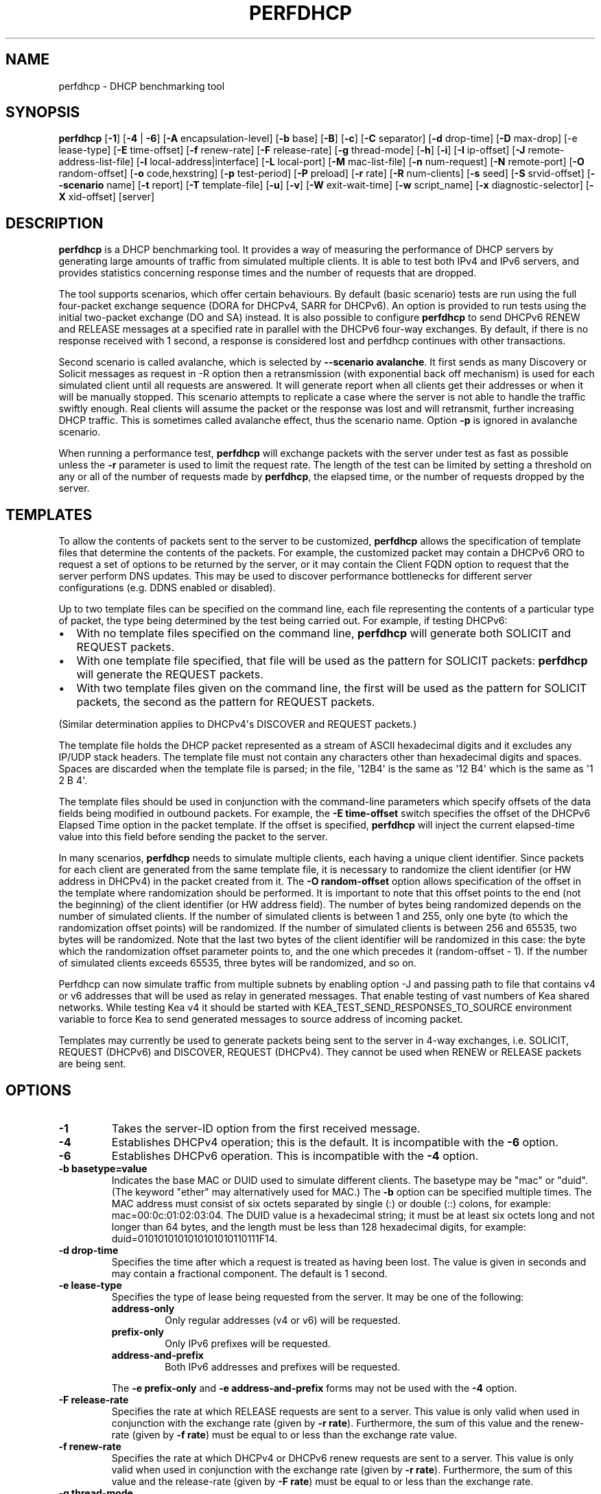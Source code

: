 .\" Man page generated from reStructuredText.
.
.TH "PERFDHCP" "8" "Feb 27, 2022" "2.0.2" "Kea"
.SH NAME
perfdhcp \- DHCP benchmarking tool
.
.nr rst2man-indent-level 0
.
.de1 rstReportMargin
\\$1 \\n[an-margin]
level \\n[rst2man-indent-level]
level margin: \\n[rst2man-indent\\n[rst2man-indent-level]]
-
\\n[rst2man-indent0]
\\n[rst2man-indent1]
\\n[rst2man-indent2]
..
.de1 INDENT
.\" .rstReportMargin pre:
. RS \\$1
. nr rst2man-indent\\n[rst2man-indent-level] \\n[an-margin]
. nr rst2man-indent-level +1
.\" .rstReportMargin post:
..
.de UNINDENT
. RE
.\" indent \\n[an-margin]
.\" old: \\n[rst2man-indent\\n[rst2man-indent-level]]
.nr rst2man-indent-level -1
.\" new: \\n[rst2man-indent\\n[rst2man-indent-level]]
.in \\n[rst2man-indent\\n[rst2man-indent-level]]u
..
.SH SYNOPSIS
.sp
\fBperfdhcp\fP [\fB\-1\fP] [\fB\-4\fP | \fB\-6\fP] [\fB\-A\fP encapsulation\-level] [\fB\-b\fP base] [\fB\-B\fP] [\fB\-c\fP] [\fB\-C\fP separator] [\fB\-d\fP drop\-time] [\fB\-D\fP max\-drop] [\-e lease\-type] [\fB\-E\fP time\-offset] [\fB\-f\fP renew\-rate] [\fB\-F\fP release\-rate] [\fB\-g\fP thread\-mode] [\fB\-h\fP] [\fB\-i\fP] [\fB\-I\fP ip\-offset] [\fB\-J\fP remote\-address\-list\-file] [\fB\-l\fP local\-address|interface] [\fB\-L\fP local\-port] [\fB\-M\fP mac\-list\-file] [\fB\-n\fP num\-request] [\fB\-N\fP remote\-port] [\fB\-O\fP random\-offset] [\fB\-o\fP code,hexstring] [\fB\-p\fP test\-period] [\fB\-P\fP preload] [\fB\-r\fP rate] [\fB\-R\fP num\-clients] [\fB\-s\fP seed] [\fB\-S\fP srvid\-offset] [\fB\-\-scenario\fP name] [\fB\-t\fP report] [\fB\-T\fP template\-file] [\fB\-u\fP] [\fB\-v\fP] [\fB\-W\fP exit\-wait\-time] [\fB\-w\fP script_name] [\fB\-x\fP diagnostic\-selector] [\fB\-X\fP xid\-offset] [server]
.SH DESCRIPTION
.sp
\fBperfdhcp\fP is a DHCP benchmarking tool. It provides a way of measuring
the performance of DHCP servers by generating large amounts of traffic
from simulated multiple clients. It is able to test both IPv4 and IPv6
servers, and provides statistics concerning response times and the
number of requests that are dropped.
.sp
The tool supports scenarios, which offer certain behaviours.
By default (basic scenario) tests are run using the full four\-packet exchange sequence
(DORA for DHCPv4, SARR for DHCPv6). An option is provided to run tests
using the initial two\-packet exchange (DO and SA) instead. It is also
possible to configure \fBperfdhcp\fP to send DHCPv6 RENEW and RELEASE messages
at a specified rate in parallel with the DHCPv6 four\-way exchanges. By
default, if there is no response received with 1 second, a response is
considered lost and perfdhcp continues with other transactions.
.sp
Second scenario is called avalanche, which is selected by \fB\-\-scenario avalanche\fP\&.
It first sends as many Discovery or Solicit messages as request in \-R option then
a retransmission (with exponential back off mechanism) is used for each simulated client until all requests are
answered. It will generate report when all clients get their addresses or when
it will be manually stopped. This scenario attempts to replicate a
case where the server is not able to handle the traffic swiftly
enough. Real clients will assume the packet or the response was lost
and will retransmit, further increasing DHCP traffic. This is
sometimes called avalanche effect, thus the scenario name.
Option \fB\-p\fP is ignored in avalanche scenario.
.sp
When running a performance test, \fBperfdhcp\fP will exchange packets with
the server under test as fast as possible unless the \fB\-r\fP parameter is used to
limit the request rate. The length of the test can be limited by setting
a threshold on any or all of the number of requests made by
\fBperfdhcp\fP, the elapsed time, or the number of requests dropped by the
server.
.SH TEMPLATES
.sp
To allow the contents of packets sent to the server to be customized,
\fBperfdhcp\fP allows the specification of template files that determine
the contents of the packets. For example, the customized packet may
contain a DHCPv6 ORO to request a set of options to be returned by the
server, or it may contain the Client FQDN option to request that the server
perform DNS updates. This may be used to discover performance
bottlenecks for different server configurations (e.g. DDNS enabled or
disabled).
.sp
Up to two template files can be specified on the command line, each file
representing the contents of a particular type of packet, the type being
determined by the test being carried out. For example, if testing
DHCPv6:
.INDENT 0.0
.IP \(bu 2
With no template files specified on the command line, \fBperfdhcp\fP
will generate both SOLICIT and REQUEST packets.
.IP \(bu 2
With one template file specified, that file will be used as the
pattern for SOLICIT packets: \fBperfdhcp\fP will generate the REQUEST
packets.
.IP \(bu 2
With two template files given on the command line, the first will be
used as the pattern for SOLICIT packets, the second as the pattern
for REQUEST packets.
.UNINDENT
.sp
(Similar determination applies to DHCPv4\(aqs DISCOVER and REQUEST
packets.)
.sp
The template file holds the DHCP packet represented as a stream of ASCII
hexadecimal digits and it excludes any IP/UDP stack headers. The
template file must not contain any characters other than hexadecimal
digits and spaces. Spaces are discarded when the template file is parsed;
in the file, \(aq12B4\(aq is the same as \(aq12 B4\(aq which is the same as \(aq1 2
B 4\(aq.
.sp
The template files should be used in conjunction with the command\-line
parameters which specify offsets of the data fields being modified in
outbound packets. For example, the \fB\-E time\-offset\fP switch specifies
the offset of the DHCPv6 Elapsed Time option in the packet template.
If the offset is specified, \fBperfdhcp\fP will inject the current elapsed\-time
value into this field before sending the packet to the server.
.sp
In many scenarios, \fBperfdhcp\fP needs to simulate multiple clients,
each having a unique client identifier. Since packets for each client are
generated from the same template file, it is necessary to randomize the
client identifier (or HW address in DHCPv4) in the packet created from
it. The \fB\-O random\-offset\fP option allows specification of the offset in
the template where randomization should be performed. It is important to
note that this offset points to the end (not the beginning) of the
client identifier (or HW address field). The number of bytes being
randomized depends on the number of simulated clients. If the number of
simulated clients is between 1 and 255, only one byte (to which the
randomization offset points) will be randomized. If the number of
simulated clients is between 256 and 65535, two bytes will be
randomized. Note that the last two bytes of the client identifier will be
randomized in this case: the byte which the randomization offset parameter
points to, and the one which precedes it (random\-offset \- 1). If the
number of simulated clients exceeds 65535, three bytes will be
randomized, and so on.
.sp
Perfdhcp can now simulate traffic from multiple subnets by enabling option
\-J and passing path to file that contains v4 or v6 addresses that will be
used as relay in generated messages. That enable testing of vast numbers
of Kea shared networks. While testing Kea v4 it should be started with
KEA_TEST_SEND_RESPONSES_TO_SOURCE environment variable to force Kea
to send generated messages to source address of incoming packet.
.sp
Templates may currently be used to generate packets being sent to the
server in 4\-way exchanges, i.e. SOLICIT, REQUEST (DHCPv6) and DISCOVER,
REQUEST (DHCPv4). They cannot be used when RENEW or RELEASE packets are
being sent.
.SH OPTIONS
.INDENT 0.0
.TP
.B \fB\-1\fP
Takes the server\-ID option from the first received message.
.TP
.B \fB\-4\fP
Establishes DHCPv4 operation; this is the default. It is incompatible with the
\fB\-6\fP option.
.TP
.B \fB\-6\fP
Establishes DHCPv6 operation. This is incompatible with the \fB\-4\fP option.
.TP
.B \fB\-b basetype=value\fP
Indicates the base MAC or DUID used to simulate different clients. The basetype
may be "mac" or "duid". (The keyword "ether" may alternatively used
for MAC.) The \fB\-b\fP option can be specified multiple times. The MAC
address must consist of six octets separated by single (:) or double
(::) colons, for example: mac=00:0c:01:02:03:04. The DUID value is a
hexadecimal string; it must be at least six octets long and not
longer than 64 bytes, and the length must be less than 128
hexadecimal digits, for example: duid=0101010101010101010110111F14.
.TP
.B \fB\-d drop\-time\fP
Specifies the time after which a request is treated as having been
lost. The value is given in seconds and may contain a fractional
component. The default is 1 second.
.TP
.B \fB\-e lease\-type\fP
Specifies the type of lease being requested from the server. It may
be one of the following:
.INDENT 7.0
.TP
\fBaddress\-only\fP
Only regular addresses (v4 or v6) will be requested.
.TP
\fBprefix\-only\fP
Only IPv6 prefixes will be requested.
.TP
\fBaddress\-and\-prefix\fP
Both IPv6 addresses and prefixes will be requested.
.UNINDENT
.sp
The \fB\-e prefix\-only\fP and \fB\-e address\-and\-prefix\fP forms may not be used
with the \fB\-4\fP option.
.TP
.B \fB\-F release\-rate\fP
Specifies the rate at which RELEASE requests are sent to a server. This value
is only valid when used in conjunction with the exchange rate (given
by \fB\-r rate\fP). Furthermore, the sum of this value and the renew\-rate
(given by \fB\-f rate\fP) must be equal to or less than the exchange
rate value.
.TP
.B \fB\-f renew\-rate\fP
Specifies the rate at which DHCPv4 or DHCPv6 renew requests are sent to a server.
This value is only valid when used in conjunction with the exchange
rate (given by \fB\-r rate\fP). Furthermore, the sum of this value and
the release\-rate (given by \fB\-F rate\fP) must be equal to or less than the
exchange rate.
.TP
.B \fB\-g thread\-mode\fP
Allows selection of thread\-mode, which can be either \(aqsingle\(aq or \(aqmulti\(aq. In multi\-thread mode
packets are received in a separate thread, which allows better
utilisation of CPUs. In a single\-CPU system it is better to run in one
thread to avoid threads blocking each other. If more than one CPU is
present in the system, multi\-thread mode is the default; otherwise
single\-thread is the default.
.TP
.B \fB\-h\fP
Prints help and exits.
.TP
.B \fB\-i\fP
Performs only the initial part of the exchange: DISCOVER\-OFFER if \fB\-4\fP is
selected, SOLICIT\-ADVERTISE if \fB\-6\fP is chosen.
.sp
\fB\-i\fP is incompatible with the following options: \fB\-1\fP, \fB\-d\fP,
\fB\-D\fP, \fB\-E\fP, \fB\-S\fP, \fB\-I\fP and \fB\-F\fP\&. In addition, it cannot be
used with multiple instances of \fB\-O\fP, \fB\-T\fP and \fB\-X\fP\&.
.TP
.B \fB\-J remote\-address\-list\-file\fP
Text file that include multiple addresses. If provided perfdhcp will choose
randomly one of addresses for each exchange. This is used to generate traffic
from multiple subnets. Designed to test shared\-networks. While testing kea v4 it
should be started with KEA_TEST_SEND_RESPONSES_TO_SOURCE=ENABLE
env variable otherwise perfdhcp will not be able to receive responses.
.TP
.B \fB\-l local\-addr|interface\fP
For DHCPv4 operation, specifies the local hostname/address to use when
communicating with the server. By default, the interface address
through which traffic would normally be routed to the server is used.
For DHCPv6 operation, specifies the name of the network interface
through which exchanges are initiated.
.TP
.B \fB\-L local\-port\fP
Specifies the local port to use. This must be zero or a positive
integer up to 65535. A value of 0 (the default) allows \fBperfdhcp\fP
to choose its own port.
.TP
.B \fB\-M mac\-list\-file\fP
Specifies a text file containing a list of MAC addresses, one per line. If
provided, a MAC address will be chosen randomly from this list for
every new exchange. In DHCPv6, MAC addresses are used to
generate DUID\-LLs. This parameter must not be used in conjunction
with the \-b parameter.
.TP
.B \fB\-N remote\-port\fP
Specifies the remote port to use. This must be zero or a positive
integer up to 65535. A value of 0 (the default) allows \fBperfdhcp\fP
to choose the standard service port.
.TP
.B \fB\-o code,hexstring\fP
Forces \fBperfdhcp\fP to insert the specified extra option (or options if
used several times) into packets being transmitted. The code
specifies the option code and the hexstring is a hexadecimal string that
defines the content of the option. Care should be taken as \fBperfdhcp\fP
does not offer any kind of logic behind those options; they are simply
inserted into packets and sent as is. Be careful not to duplicate
options that are already inserted. For example, to insert client
class identifier (option code 60) with a string \(aqdocsis\(aq, use
\-o 60,646f63736973. The \fB\-o\fP may be used multiple times. It is
necessary to specify the protocol family (either \fB\-4\fP or \fB\-6\fP) before
using \fB\-o\fP\&.
.TP
.B \fB\-P preload\fP
Initiates preload exchanges back\-to\-back at startup. Must be 0
(the default) or a positive integer.
.TP
.B \fB\-r rate\fP
Initiates the rate of DORA/SARR (or if \fB\-i\fP is given, DO/SA) exchanges per
second. A periodic report is generated showing the number of
exchanges which were not completed, as well as the average response
latency. The program continues until interrupted, at which point a
final report is generated.
.TP
.B \fB\-R num\-clients\fP
Specifies how many different clients are used. With a value of 1 (the
default), all requests seem to come from the same client.
Must be a positive number.
.TP
.B \fB\-s seed\fP
Specifies the seed for randomization, making runs of \fBperfdhcp\fP
repeatable. This must be 0 or a positive integer. The value 0 means that a
seed is not used; this is the default.
.TP
.B \fB\-\-scenario name\fP
Specifies type of the scenario, can be \fBbasic\fP (default) or \fBavalanche\fP\&.
.TP
.B \fB\-T template\-file\fP
Specifies a file containing the template to use as a stream of
hexadecimal digits. This may be specified up to two times and
controls the contents of the packets sent (see the "Templates"
section above).
.TP
.B \fB\-u\fP
Enable checking address uniqueness. Lease valid lifetime should not be shorter
than test duration and clients should not request address more than once without
releasing it first.
.TP
.B \fB\-v\fP
Prints the version of this program.
.TP
.B \fB\-W exit\-wait\-time\fP
Specifies the exit\-wait\-time parameter, which causes \fBperfdhcp\fP to wait for
exit\-wait\-time after an exit condition has been met, to receive all
packets without sending any new packets. Expressed in microseconds.
If not specified, 0 is used (i.e. exit immediately after exit
conditions are met).
.TP
.B \fB\-w script_name\fP
Specifies the name of the script to be run before/after \fBperfdhcp\fP\&.
When called, the script is passed a single parameter, either "start" or
"stop", indicating whether it is being called before or after \fBperfdhcp\fP\&.
.TP
.B \fB\-x diagnostic\-selector\fP
Includes extended diagnostics in the output. This is a
string of single keywords specifying the operations for which verbose
output is desired. The selector key letters are:
.INDENT 7.0
.TP
\fBa\fP
Prints the decoded command line arguments.
.TP
\fBe\fP
Prints the exit reason.
.TP
\fBi\fP
Prints the rate processing details.
.TP
\fBl\fP
Prints the received leases.
.TP
\fBs\fP
Prints the first server\-ID.
.TP
\fBt\fP
When finished, prints timers of all successful exchanges.
.TP
\fBT\fP
When finished, prints templates.
.UNINDENT
.TP
.B \fB\-y seconds\fP
Time in seconds after which perfdhcp will start simulating the client waiting longer for server responses. This increase the
secs field in DHCPv4 and sends increased values in Elapsed option in DHCPv6. Must be used with \(aq\-Y\(aq.
.TP
.B \fB\-Y seconds\fP
Period of time in seconds in which perfdhcp will be simulating the client waiting longer for server responses. This increase
the secs field in DHCPv4 and sends increased values in Elapsed option in DHCPv6. Must be used with \(aq\-y\(aq.
.UNINDENT
.SH DHCPV4-ONLY OPTIONS
.sp
The following options only apply for DHCPv4 (i.e. when \fB\-4\fP is given).
.INDENT 0.0
.TP
.B \fB\-B\fP
Forces broadcast handling.
.UNINDENT
.SH DHCPV6-ONLY OPTIONS
.sp
The following options only apply for DHCPv6 (i.e. when \fB\-6\fP is given).
.INDENT 0.0
.TP
.B \fB\-c\fP
Adds a rapid\-commit option (exchanges will be SOLICIT\-ADVERTISE).
.TP
.B \fB\-A encapsulation\-level\fP
Specifies that relayed traffic must be generated. The argument
specifies the level of encapsulation, i.e. how many relay agents are
simulated. Currently the only supported encapsulation\-level value is
1, which means that the generated traffic is equivalent to the amount of
traffic passing through a single relay agent.
.UNINDENT
.SH TEMPLATE-RELATED OPTIONS
.sp
The following options may only be used in conjunction with \fB\-T\fP and
control how \fBperfdhcp\fP modifies the template. The options may be
specified multiple times on the command line; each occurrence affects
the corresponding template file (see "Templates" above).
.INDENT 0.0
.TP
.B \fB\-E time\-offset\fP
Specifies the offset of the secs field (DHCPv4) or elapsed\-time option (DHCPv6) in the
second (i.e. REQUEST) template; must be 0 or a positive integer. A
value of 0 disables this.
.TP
.B \fB\-I ip\-offset\fP
Specifies the offset of the IP address (DHCPv4) in the requested\-IP
option or IA_NA option (DHCPv6) in the second (REQUEST) template.
.TP
.B \fB\-O random\-offset\fP
Specifies the offset of the last octet to randomize in the template. This
must be an integer greater than 3. The \fB\-T\fP switch must be given to
use this option.
.TP
.B \fB\-S srvid\-offset\fP
Specifies the offset of the server\-ID option in the second (REQUEST) template.
This must be a positive integer, and the switch can only be used
when the template option (\fB\-T\fP) is also given.
.TP
.B \fB\-X xid\-offset\fP
Specifies the offset of the transaction ID (xid) in the template. This must be a
positive integer, and the switch can only be used when the template
option (\fB\-T\fP) is also given.
.UNINDENT
.SH OPTIONS CONTROLLING A TEST
.INDENT 0.0
.TP
.B \fB\-D max\-drop\fP
Aborts the test immediately if \fBmax\-drop\fP requests have been dropped.
Use \fB\-D 0\fP to abort if even a single request has
been dropped. \fBmax\-drop\fP must be a positive integer. If \fBmax\-drop\fP
includes the suffix \(aq%\(aq, it specifies a maximum percentage of
requests that may be dropped before abort. In this case, testing of
the threshold begins after 10 requests have been expected to be
received.
.TP
.B \fB\-n num\-requests\fP
Initiates \fBnum\-request\fP transactions. No report is generated until all
transactions have been initiated/waited\-for, after which a report is
generated and the program terminates.
.TP
.B \fB\-p test\-period\fP
Sends requests for \fBtest\-period\fP, which is specified in the same manner
as \fB\-d\fP\&. This can be used as an alternative to \fB\-n\fP or both
options can be given, in which case the testing is completed when
either limit is reached.
.TP
.B \fB\-t interval\fP
Sets the delay (in seconds) between two successive reports.
.TP
.B \fB\-C separator\fP
Output reduced, an argument is a separator for periodic (\-t) reports
generated in easy parsable mode. Data output won\(aqt be changed,
remain identical as in \-t option.
.UNINDENT
.SH ARGUMENTS
.INDENT 0.0
.TP
.B server
Indicates the server to test, specified as an IP address. In the DHCPv6 case, the
special name \(aqall\(aq can be used to refer to
All_DHCP_Relay_Agents_and_Servers (the multicast address FF02::1:2),
or the special name \(aqservers\(aq to refer to All_DHCP_Servers (the
multicast address FF05::1:3). The server is mandatory except where
the \fB\-l\fP option is given to specify an interface, in which case it
defaults to \(aqall\(aq.
.UNINDENT
.SH ERRORS
.sp
\fBperfdhcp\fP can report the following errors in the packet exchange:
.INDENT 0.0
.TP
.B tooshort
A message was received that was too short.
.TP
.B orphans
A message was received which does not match one sent to the server (i.e.
it is a duplicate message, a message that has arrived after an
excessive delay, or one that is just not recognized).
.TP
.B locallimit
Local system limits have been reached when sending a message.
.UNINDENT
.SH EXIT STATUS
.sp
\fBperfdhcp\fP can exit with one of the following status codes:
.INDENT 0.0
.TP
.B 0
Success.
.TP
.B 1
General error.
.TP
.B 2
Error in command\-line arguments.
.TP
.B 3
No general failures in operation, but one or more exchanges were
unsuccessful.
.UNINDENT
.SH USAGE EXAMPLES
.sp
Simulate regular DHCPv4 traffic: 100 DHCPv4 devices (\-R 100), 10 packets per second (\-r 10), show the query/response rate details (\-xi),
the report should be shown every 2 seconds (\-t 2), send the packets to the IP 192.0.2.1:
.sp
sudo perfdhcp \-xi \-t 2 \-r 10 \-R 100 192.0.2.1
.sp
Here\(aqs a similar case, but for DHCPv6. Note that DHCPv6 protocol uses link\-local addresses, so you need to specify the interface
(eth0 in this example) to send the traffic. \(aqall\(aq is a convenience alias for All_DHCP_Relay_Agents_and_Servers (the multicast
address FF02::1:2). Alternatively, you can use \(aqservers\(aq alias to refer to All_DHCP_Servers (the multicast address FF05::1:3),
or skip it all together and the default value (all) will be used.
.sp
sudo perfdhcp \-6 \-xi \-t 1 \-r 1 \-R 10 \-l eth0 all
.sp
The following examples simulate normal DHCPv4 and DHCPv6 traffic that after 3 seconds starts pretending to not receive any
responses from the server for 10 seconds. DHCPv4 protocol signals this by increased secs field and DHCPv6 uses elapsed option
for that. In real networks this indicates that the clients are not getting responses in a timely matter. This can be used
to simulate some HA scenarios, as Kea uses secs field and elapsed option value as one of the indicators that the HA partner
is not responding. When enabled with \-y and \-Y, the secs and elapsed time value increased steadily.
.sp
sudo perfdhcp \-xi \-t 1 \-r 1 \-y 10 \-Y 3 192.0.2.1
.sp
sudo perfdhcp \-6 \-xi \-t 1 \-r 1 \-y 10 \-Y 3 2001:db8::1
.SH MAILING LISTS AND SUPPORT
.sp
There are two public mailing lists available for the Kea project. \fBkea\-users\fP
(kea\-users at lists.isc.org) is intended for Kea users, while \fBkea\-dev\fP
(kea\-dev at lists.isc.org) is intended for Kea developers, prospective
contributors, and other advanced users. Both lists are available at
\fI\%https://lists.isc.org\fP\&. The community provides best\-effort support
on both of those lists.
.sp
ISC provides professional support for Kea services. See
\fI\%https://www.isc.org/kea/\fP for details.
.SH HISTORY
.sp
The \fBperfdhcp\fP tool was initially coded in October 2011 by John
DuBois, Francis Dupont, and Marcin Siodelski of ISC. Kea 1.0.0, which
included \fBperfdhcp\fP, was released in December 2015.
.SH SEE ALSO
.sp
\fBkea\-dhcp4(8)\fP, \fBkea\-dhcp6(8)\fP, \fBkea\-dhcp\-ddns(8)\fP,
\fBkea\-ctrl\-agent(8)\fP, \fBkea\-admin(8)\fP, \fBkea\-netconf(8)\fP,
\fBkeactrl(8)\fP, \fBkea\-lfc(8)\fP, Kea Administrator Reference Manual.
.SH AUTHOR
Internet Systems Consortium
.SH COPYRIGHT
2019-2020, Internet Systems Consortium
.\" Generated by docutils manpage writer.
.
